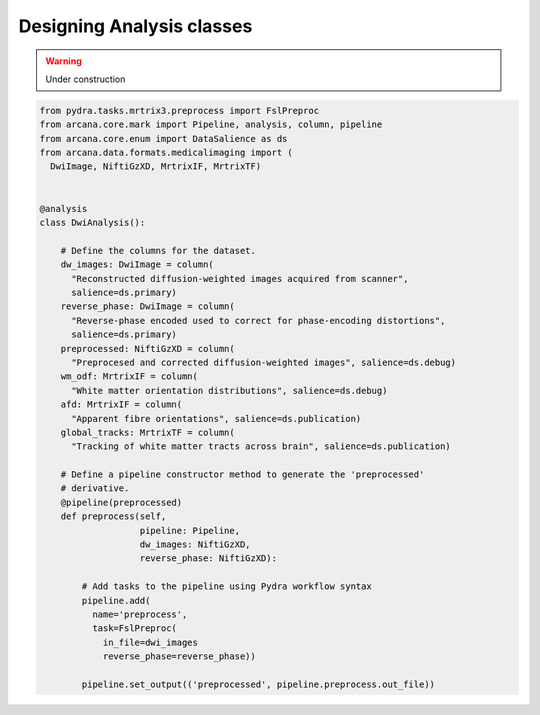 .. _design_analyses:

Designing Analysis classes
==========================


.. warning::
    Under construction



.. code-block:: python

  from pydra.tasks.mrtrix3.preprocess import FslPreproc
  from arcana.core.mark import Pipeline, analysis, column, pipeline
  from arcana.core.enum import DataSalience as ds
  from arcana.data.formats.medicalimaging import (
    DwiImage, NiftiGzXD, MrtrixIF, MrtrixTF)


  @analysis
  class DwiAnalysis():

      # Define the columns for the dataset.
      dw_images: DwiImage = column(
        "Reconstructed diffusion-weighted images acquired from scanner",
        salience=ds.primary)
      reverse_phase: DwiImage = column(
        "Reverse-phase encoded used to correct for phase-encoding distortions",
        salience=ds.primary)
      preprocessed: NiftiGzXD = column(
        "Preprocesed and corrected diffusion-weighted images", salience=ds.debug)
      wm_odf: MrtrixIF = column(
        "White matter orientation distributions", salience=ds.debug)
      afd: MrtrixIF = column(
        "Apparent fibre orientations", salience=ds.publication)
      global_tracks: MrtrixTF = column(
        "Tracking of white matter tracts across brain", salience=ds.publication)

      # Define a pipeline constructor method to generate the 'preprocessed'
      # derivative.
      @pipeline(preprocessed)
      def preprocess(self,
                     pipeline: Pipeline,
                     dw_images: NiftiGzXD,
                     reverse_phase: NiftiGzXD):

          # Add tasks to the pipeline using Pydra workflow syntax
          pipeline.add(
            name='preprocess',
            task=FslPreproc(
              in_file=dwi_images
              reverse_phase=reverse_phase))

          pipeline.set_output(('preprocessed', pipeline.preprocess.out_file))
      
